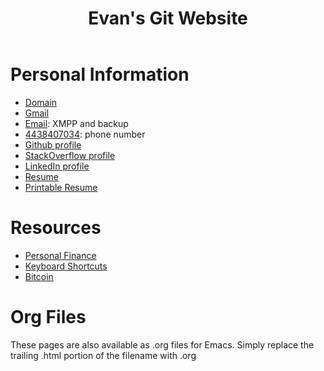 #+TITLE: Evan's Git Website
* Personal Information
  - [[http://mccarter.tk][Domain]]
  - [[mailto:evan.mccarter@gmail.com][Gmail]]
  - [[mailto:mccarter@airmail.cc][Email]]: XMPP and backup
  - [[tel:4438407034][4438407034]]: phone number
  - [[https://github.com/evanmccarter][Github profile]]
  - [[https://stackoverflow.com/users/3078605/evan][StackOverflow profile]]
  - [[https://linkedin.com/in/evanmcc][LinkedIn profile]]
  - [[./resume.org][Resume]]
  - [[https://docs.google.com/document/d/1Kv4-9uHxDF6_6GYh4FocmxCmam6FF1MX5ToY116-quQ/edit?usp%3Dsharing][Printable Resume]]
* Resources
  - [[./finance.org][Personal Finance]]
  - [[./keyboard.org][Keyboard Shortcuts]]
  - [[./bitcoin.org][Bitcoin]]
* Org Files
  These pages are also available as .org files for Emacs. Simply replace the trailing .html portion of the filename with .org
